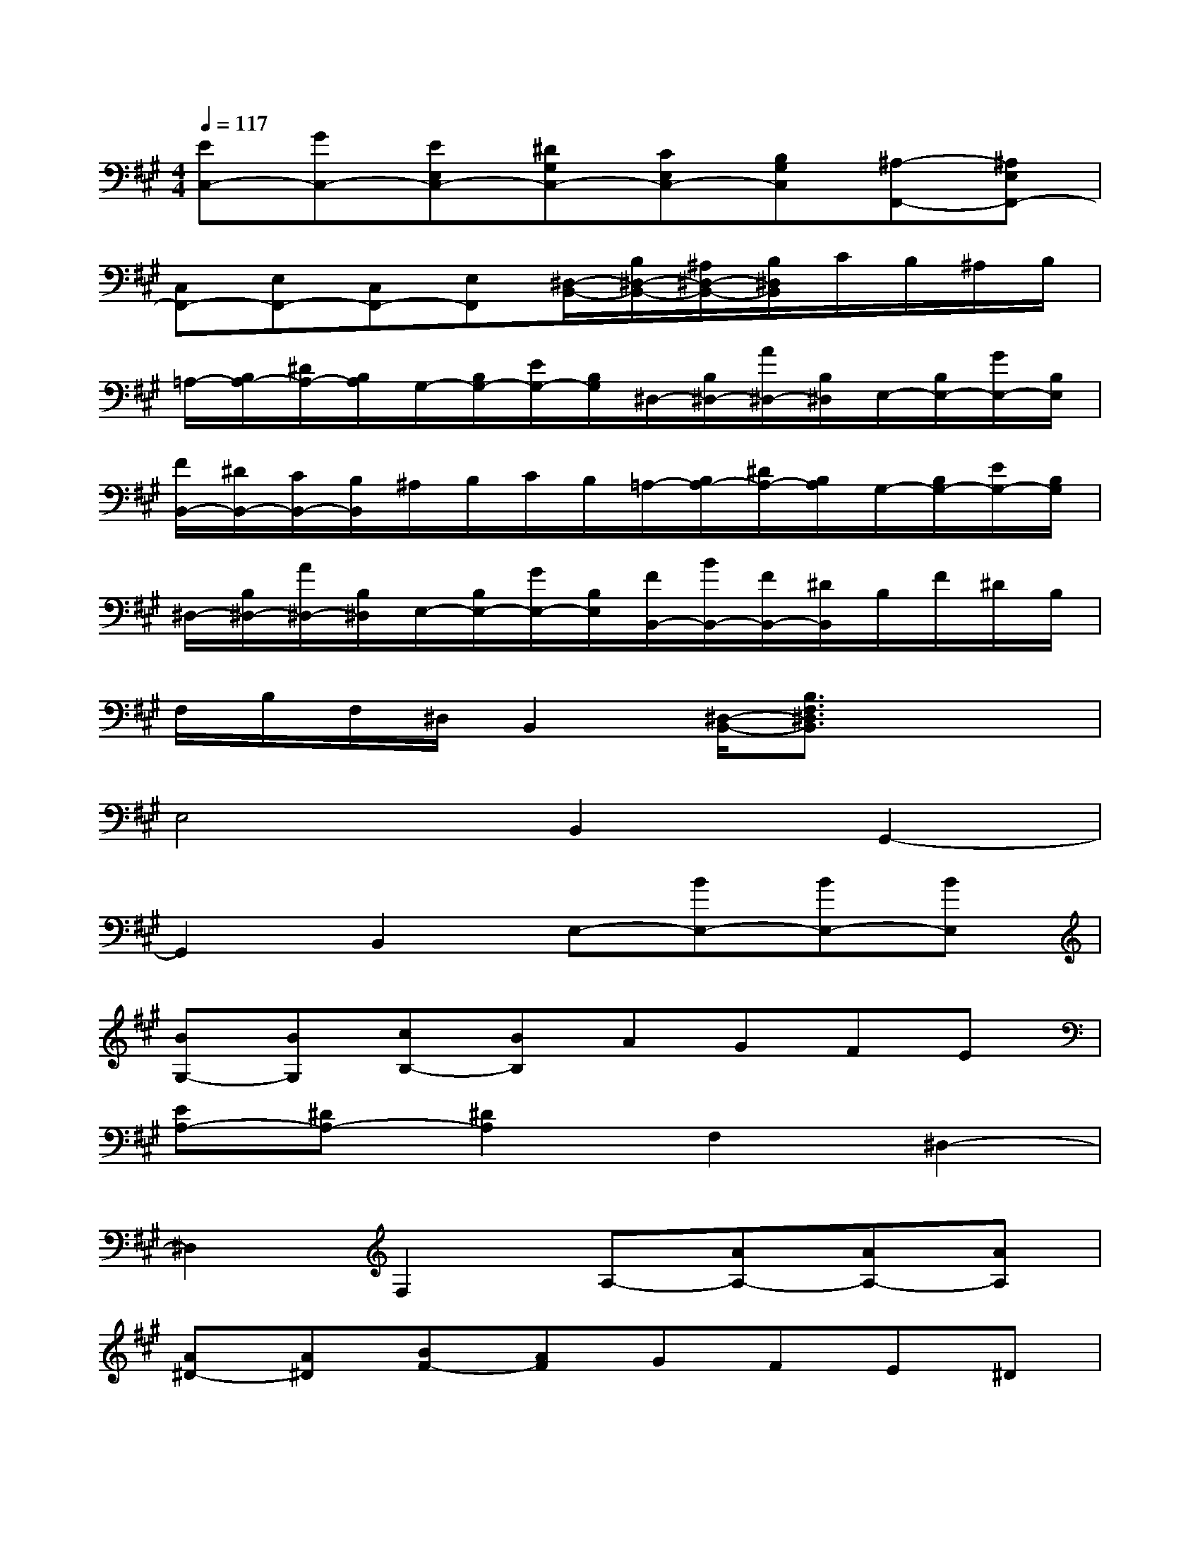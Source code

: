 X:1
T:
M:4/4
L:1/8
Q:1/4=117
K:A%3sharps
V:1
[EC,-][GC,-][EE,C,-][^DG,C,-][CE,C,-][B,G,C,][^A,-F,,-][^A,E,F,,-]|
[C,F,,-][E,F,,-][C,F,,-][E,F,,][^D,/2-B,,/2-][B,/2^D,/2-B,,/2-][^A,/2^D,/2-B,,/2-][B,/2^D,/2B,,/2]C/2B,/2^A,/2B,/2|
=A,/2-[B,/2A,/2-][^D/2A,/2-][B,/2A,/2]G,/2-[B,/2G,/2-][E/2G,/2-][B,/2G,/2]^D,/2-[B,/2^D,/2-][A/2^D,/2-][B,/2^D,/2]E,/2-[B,/2E,/2-][G/2E,/2-][B,/2E,/2]|
[F/2B,,/2-][^D/2B,,/2-][C/2B,,/2-][B,/2B,,/2]^A,/2B,/2C/2B,/2=A,/2-[B,/2A,/2-][^D/2A,/2-][B,/2A,/2]G,/2-[B,/2G,/2-][E/2G,/2-][B,/2G,/2]|
^D,/2-[B,/2^D,/2-][A/2^D,/2-][B,/2^D,/2]E,/2-[B,/2E,/2-][G/2E,/2-][B,/2E,/2][F/2B,,/2-][B/2B,,/2-][F/2B,,/2-][^D/2B,,/2]B,/2F/2^D/2B,/2|
F,/2B,/2F,/2^D,/2B,,2[^D,/2-B,,/2-][B,3/2F,3/2^D,3/2B,,3/2]x2|
E,4B,,2G,,2-|
G,,2B,,2E,-[BE,-][BE,-][BE,]|
[BG,-][BG,][cB,-][BB,]AGFE|
[EA,-][^DA,-][^D2A,2]F,2^D,2-|
^D,2F,2A,-[AA,-][AA,-][AA,]|
[A^D-][A^D][BF-][AF]GFE^D|
[E-G,][EB,]G,[GB,][FG,][EB,][^D-A,][^DB,]|
A,[cB,][BA,][^DB,][E-G,][EB,]G,[GB,]|
[FG,][EB,][^D-A,][^DB,]A,[cB,][BA,][^DB,]|
[E-G,][EB,]G,[BB,][GG,][FB,][=F-C,-][=FB,C,-]
